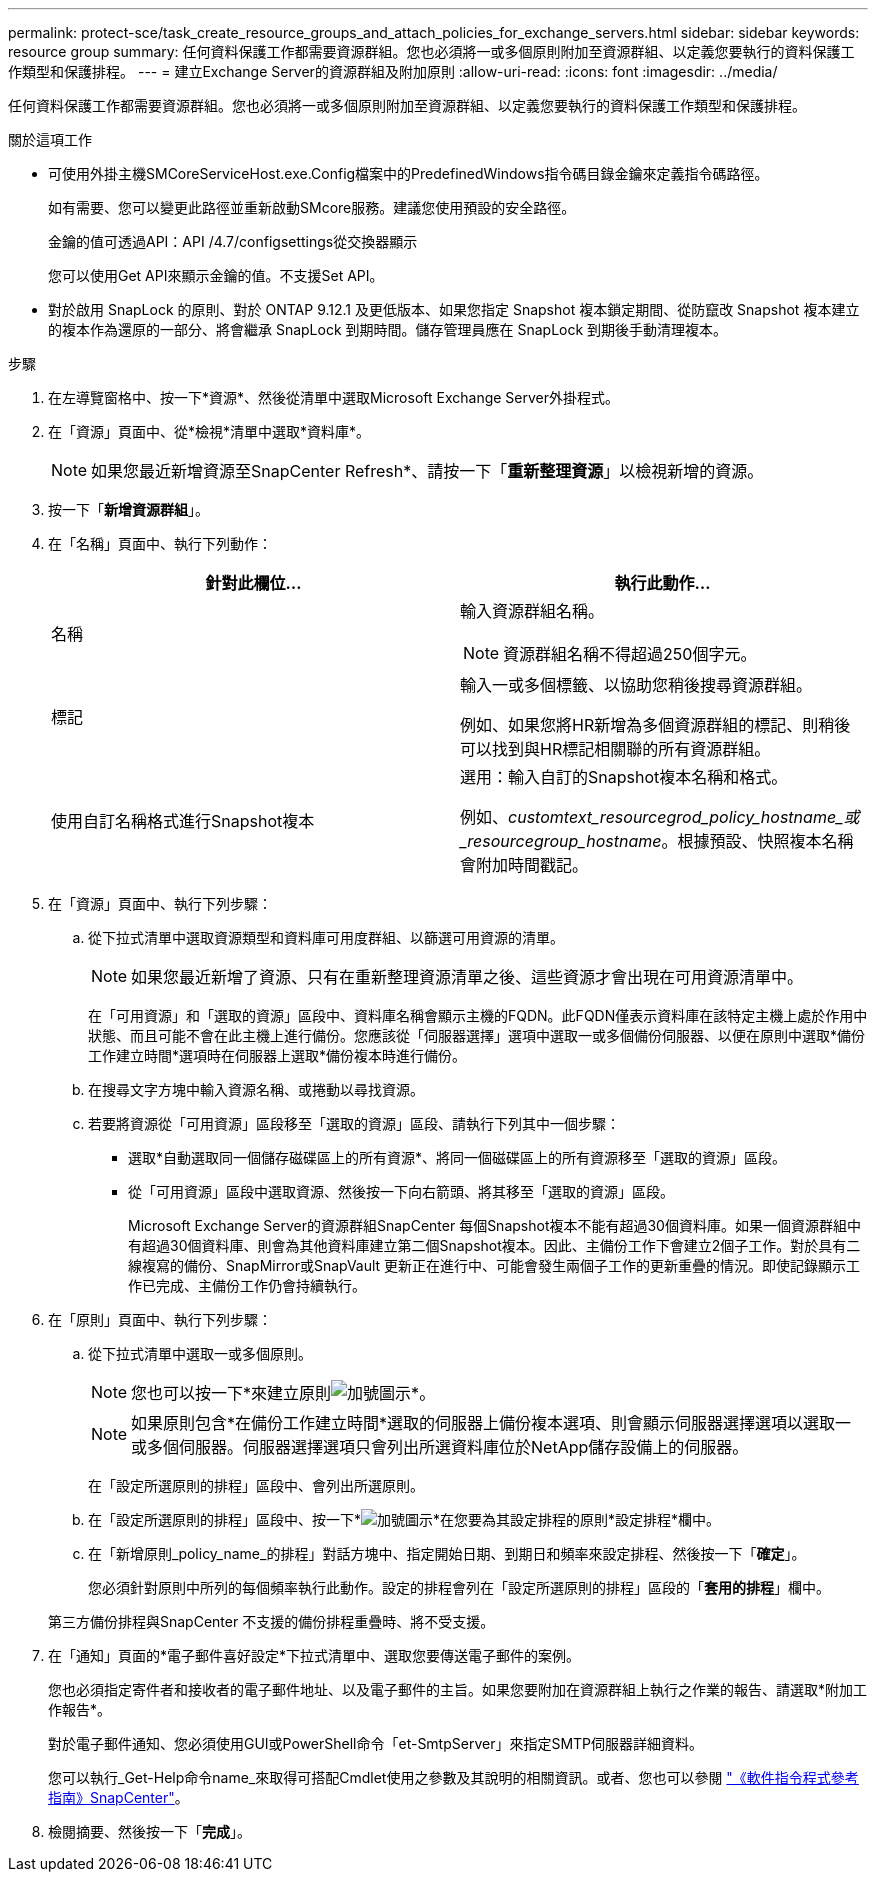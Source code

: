 ---
permalink: protect-sce/task_create_resource_groups_and_attach_policies_for_exchange_servers.html 
sidebar: sidebar 
keywords: resource group 
summary: 任何資料保護工作都需要資源群組。您也必須將一或多個原則附加至資源群組、以定義您要執行的資料保護工作類型和保護排程。 
---
= 建立Exchange Server的資源群組及附加原則
:allow-uri-read: 
:icons: font
:imagesdir: ../media/


[role="lead"]
任何資料保護工作都需要資源群組。您也必須將一或多個原則附加至資源群組、以定義您要執行的資料保護工作類型和保護排程。

.關於這項工作
* 可使用外掛主機SMCoreServiceHost.exe.Config檔案中的PredefinedWindows指令碼目錄金鑰來定義指令碼路徑。
+
如有需要、您可以變更此路徑並重新啟動SMcore服務。建議您使用預設的安全路徑。

+
金鑰的值可透過API：API /4.7/configsettings從交換器顯示

+
您可以使用Get API來顯示金鑰的值。不支援Set API。

* 對於啟用 SnapLock 的原則、對於 ONTAP 9.12.1 及更低版本、如果您指定 Snapshot 複本鎖定期間、從防竄改 Snapshot 複本建立的複本作為還原的一部分、將會繼承 SnapLock 到期時間。儲存管理員應在 SnapLock 到期後手動清理複本。


.步驟
. 在左導覽窗格中、按一下*資源*、然後從清單中選取Microsoft Exchange Server外掛程式。
. 在「資源」頁面中、從*檢視*清單中選取*資料庫*。
+

NOTE: 如果您最近新增資源至SnapCenter Refresh*、請按一下「*重新整理資源*」以檢視新增的資源。

. 按一下「*新增資源群組*」。
. 在「名稱」頁面中、執行下列動作：
+
|===
| 針對此欄位... | 執行此動作... 


 a| 
名稱
 a| 
輸入資源群組名稱。


NOTE: 資源群組名稱不得超過250個字元。



 a| 
標記
 a| 
輸入一或多個標籤、以協助您稍後搜尋資源群組。

例如、如果您將HR新增為多個資源群組的標記、則稍後可以找到與HR標記相關聯的所有資源群組。



 a| 
使用自訂名稱格式進行Snapshot複本
 a| 
選用：輸入自訂的Snapshot複本名稱和格式。

例如、_customtext_resourcegrod_policy_hostname_或_resourcegroup_hostname_。根據預設、快照複本名稱會附加時間戳記。

|===
. 在「資源」頁面中、執行下列步驟：
+
.. 從下拉式清單中選取資源類型和資料庫可用度群組、以篩選可用資源的清單。
+

NOTE: 如果您最近新增了資源、只有在重新整理資源清單之後、這些資源才會出現在可用資源清單中。



+
在「可用資源」和「選取的資源」區段中、資料庫名稱會顯示主機的FQDN。此FQDN僅表示資料庫在該特定主機上處於作用中狀態、而且可能不會在此主機上進行備份。您應該從「伺服器選擇」選項中選取一或多個備份伺服器、以便在原則中選取*備份工作建立時間*選項時在伺服器上選取*備份複本時進行備份。

+
.. 在搜尋文字方塊中輸入資源名稱、或捲動以尋找資源。
.. 若要將資源從「可用資源」區段移至「選取的資源」區段、請執行下列其中一個步驟：
+
*** 選取*自動選取同一個儲存磁碟區上的所有資源*、將同一個磁碟區上的所有資源移至「選取的資源」區段。
*** 從「可用資源」區段中選取資源、然後按一下向右箭頭、將其移至「選取的資源」區段。
+
Microsoft Exchange Server的資源群組SnapCenter 每個Snapshot複本不能有超過30個資料庫。如果一個資源群組中有超過30個資料庫、則會為其他資料庫建立第二個Snapshot複本。因此、主備份工作下會建立2個子工作。對於具有二線複寫的備份、SnapMirror或SnapVault 更新正在進行中、可能會發生兩個子工作的更新重疊的情況。即使記錄顯示工作已完成、主備份工作仍會持續執行。





. 在「原則」頁面中、執行下列步驟：
+
.. 從下拉式清單中選取一或多個原則。
+

NOTE: 您也可以按一下*來建立原則image:../media/add_policy_from_resourcegroup.gif["加號圖示"]*。

+

NOTE: 如果原則包含*在備份工作建立時間*選取的伺服器上備份複本選項、則會顯示伺服器選擇選項以選取一或多個伺服器。伺服器選擇選項只會列出所選資料庫位於NetApp儲存設備上的伺服器。

+
在「設定所選原則的排程」區段中、會列出所選原則。

.. 在「設定所選原則的排程」區段中、按一下*image:../media/add_policy_from_resourcegroup.gif["加號圖示"]*在您要為其設定排程的原則*設定排程*欄中。
.. 在「新增原則_policy_name_的排程」對話方塊中、指定開始日期、到期日和頻率來設定排程、然後按一下「*確定*」。
+
您必須針對原則中所列的每個頻率執行此動作。設定的排程會列在「設定所選原則的排程」區段的「*套用的排程*」欄中。

+
第三方備份排程與SnapCenter 不支援的備份排程重疊時、將不受支援。



. 在「通知」頁面的*電子郵件喜好設定*下拉式清單中、選取您要傳送電子郵件的案例。
+
您也必須指定寄件者和接收者的電子郵件地址、以及電子郵件的主旨。如果您要附加在資源群組上執行之作業的報告、請選取*附加工作報告*。

+
對於電子郵件通知、您必須使用GUI或PowerShell命令「et-SmtpServer」來指定SMTP伺服器詳細資料。

+
您可以執行_Get-Help命令name_來取得可搭配Cmdlet使用之參數及其說明的相關資訊。或者、您也可以參閱 https://library.netapp.com/ecm/ecm_download_file/ECMLP2886895["《軟件指令程式參考指南》SnapCenter"^]。

. 檢閱摘要、然後按一下「*完成*」。

